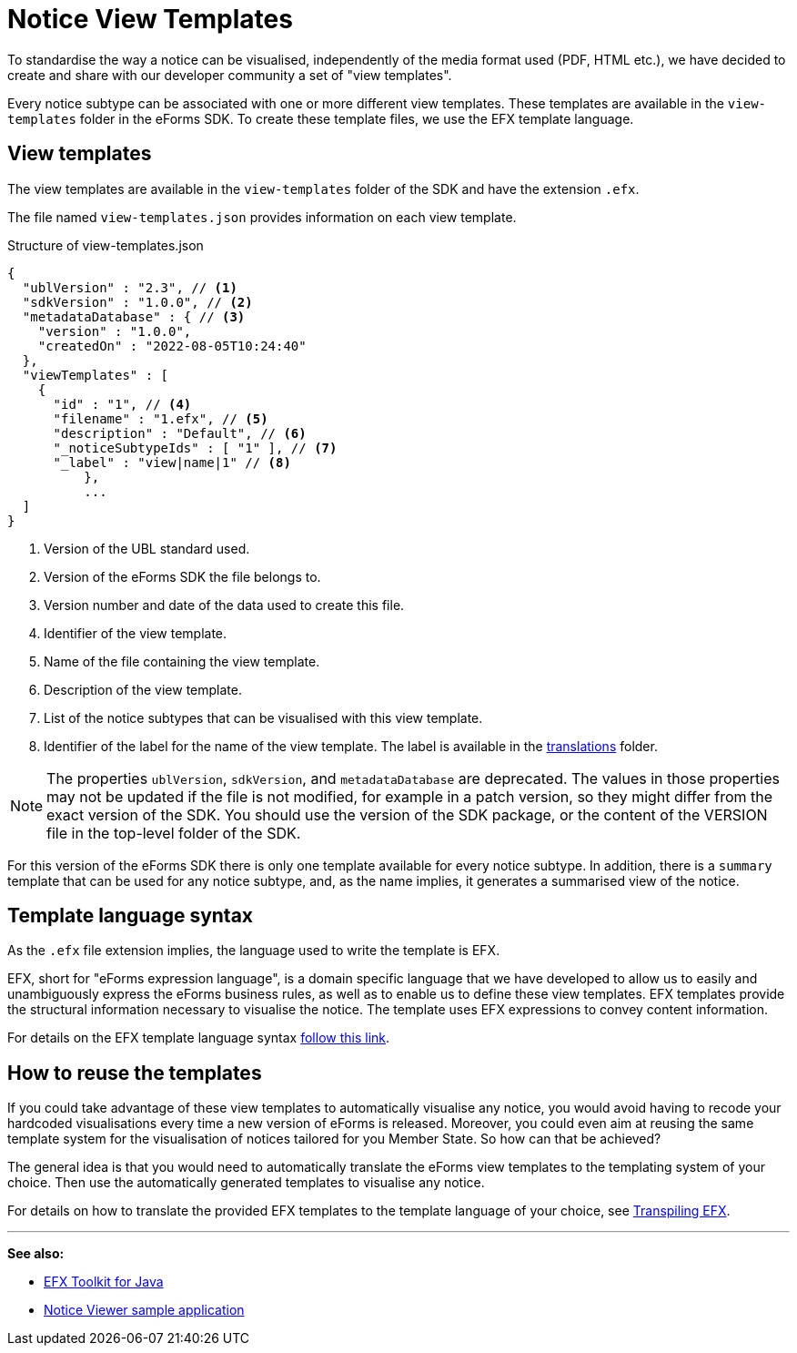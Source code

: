 = Notice View Templates

To standardise the way a notice can be visualised, independently of the media format used (PDF, HTML etc.), we have decided to create and share with our developer community a set of "view templates".

Every notice subtype can be associated with one or more different view templates. These templates are available in the `view-templates` folder in the eForms SDK. To create these template files, we use the EFX template language.

== View templates
The view templates are available in the `view-templates` folder of the SDK and have the extension `.efx`.

The file named `view-templates.json` provides information on each view template.

.Structure of view-templates.json
[source,json]
----
{
  "ublVersion" : "2.3", // <1>
  "sdkVersion" : "1.0.0", // <2>
  "metadataDatabase" : { // <3>
    "version" : "1.0.0",
    "createdOn" : "2022-08-05T10:24:40"
  },
  "viewTemplates" : [
    {
      "id" : "1", // <4>
      "filename" : "1.efx", // <5>
      "description" : "Default", // <6>
      "_noticeSubtypeIds" : [ "1" ], // <7>
      "_label" : "view|name|1" // <8>
	  },
	  ...
  ]
}
----
<1> Version of the UBL standard used.
<2> Version of the eForms SDK the file belongs to.
<3> Version number and date of the data used to create this file.
<4> Identifier of the view template.
<5> Name of the file containing the view template.
<6> Description of the view template.
<7> List of the notice subtypes that can be visualised with this view template.
<8> Identifier of the label for the name of the view template. The label is available in the xref:translations:index.adoc[translations] folder.

NOTE: The properties `ublVersion`, `sdkVersion`, and `metadataDatabase` are deprecated.
The values in those properties may not be updated if the file is not modified, for example in a patch version, so they might differ from the exact version of the SDK.
You should use the version of the SDK package, or the content of the VERSION file in the top-level folder of the SDK.


For this version of the eForms SDK there is only one template available for every notice subtype. In addition, there is a `summary` template that can be used for any notice subtype, and, as the name implies, it generates a summarised view of the notice.

== Template language syntax
As the `.efx` file extension implies, the language used to write the template is EFX. 

EFX, short for "eForms expression language", is a domain specific language that we have developed to allow us to easily and unambiguously express the eForms business rules, as well as to enable us to define these view templates. EFX templates provide the structural information necessary to visualise the notice. The template uses EFX expressions to convey content information.

For details on the EFX template language syntax xref:efx:template-syntax.adoc[follow this link].

== How to reuse the templates
If you could take advantage of these view templates to automatically visualise any notice, you would avoid having to recode your hardcoded visualisations every time a new version of eForms is released. Moreover, you could even aim at reusing the same template system for the visualisation of notices tailored for you Member State. So how can that be achieved?

The general idea is that you would need to automatically translate the eForms view templates to the templating system of your choice. Then use the automatically generated templates to visualise any notice.


For details on how to translate the provided EFX templates to the template language of your choice, see xref:efx:transpiling-efx.adoc[Transpiling EFX].


'''
*See also:*

* xref:efx-toolkit:index.adoc[EFX Toolkit for Java]
* xref:notice-viewer:index.adoc[Notice Viewer sample application]
